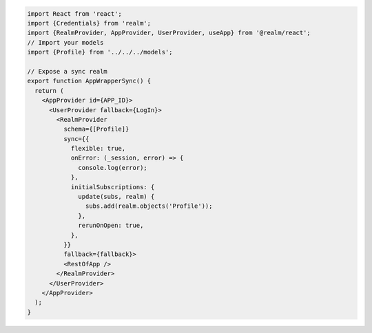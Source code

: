 .. code-block:: typescript

   import React from 'react';
   import {Credentials} from 'realm';
   import {RealmProvider, AppProvider, UserProvider, useApp} from '@realm/react';
   // Import your models
   import {Profile} from '../../../models';

   // Expose a sync realm
   export function AppWrapperSync() {
     return (
       <AppProvider id={APP_ID}>
         <UserProvider fallback={LogIn}>
           <RealmProvider
             schema={[Profile]}
             sync={{
               flexible: true,
               onError: (_session, error) => {
                 console.log(error);
               },
               initialSubscriptions: {
                 update(subs, realm) {
                   subs.add(realm.objects('Profile'));
                 },
                 rerunOnOpen: true,
               },
             }}
             fallback={fallback}>
             <RestOfApp />
           </RealmProvider>
         </UserProvider>
       </AppProvider>
     );
   }
